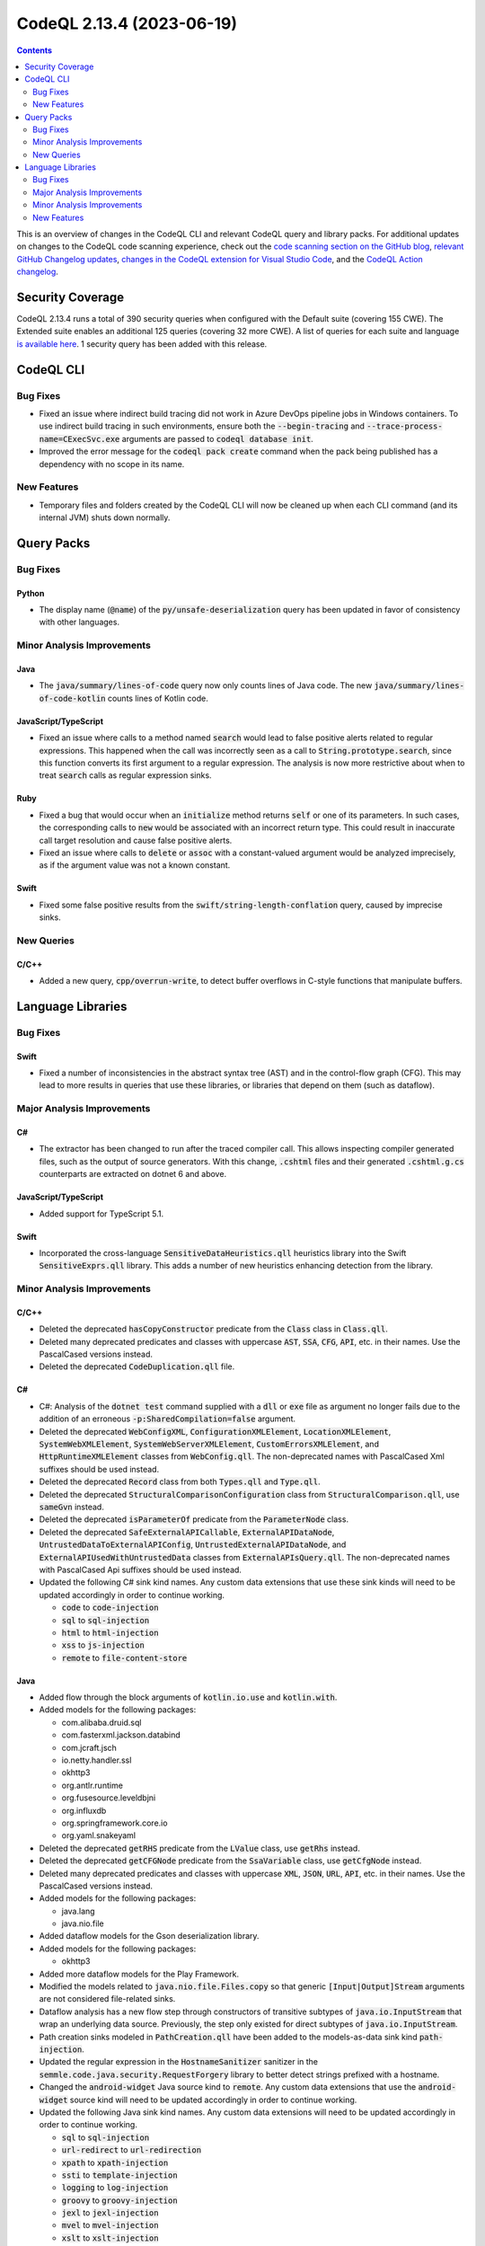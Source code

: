 .. _codeql-cli-2.13.4:

==========================
CodeQL 2.13.4 (2023-06-19)
==========================

.. contents:: Contents
   :depth: 2
   :local:
   :backlinks: none

This is an overview of changes in the CodeQL CLI and relevant CodeQL query and library packs. For additional updates on changes to the CodeQL code scanning experience, check out the `code scanning section on the GitHub blog <https://github.blog/tag/code-scanning/>`__, `relevant GitHub Changelog updates <https://github.blog/changelog/label/code-scanning/>`__, `changes in the CodeQL extension for Visual Studio Code <https://marketplace.visualstudio.com/items/GitHub.vscode-codeql/changelog>`__, and the `CodeQL Action changelog <https://github.com/github/codeql-action/blob/main/CHANGELOG.md>`__.

Security Coverage
-----------------

CodeQL 2.13.4 runs a total of 390 security queries when configured with the Default suite (covering 155 CWE). The Extended suite enables an additional 125 queries (covering 32 more CWE). A list of queries for each suite and language `is available here <https://docs.github.com/en/code-security/code-scanning/managing-your-code-scanning-configuration/codeql-query-suites#queries-included-in-the-default-and-security-extended-query-suites>`__. 1 security query has been added with this release.

CodeQL CLI
----------

Bug Fixes
~~~~~~~~~

*   Fixed an issue where indirect build tracing did not work in Azure DevOps pipeline jobs in Windows containers. To use indirect build tracing in such environments, ensure both the :code:`--begin-tracing` and
    :code:`--trace-process-name=CExecSvc.exe` arguments are passed to
    :code:`codeql database init`.
*   Improved the error message for the :code:`codeql pack create` command when the pack being published has a dependency with no scope in its name.

New Features
~~~~~~~~~~~~

*   Temporary files and folders created by the CodeQL CLI will now be cleaned up when each CLI command (and its internal JVM) shuts down normally.

Query Packs
-----------

Bug Fixes
~~~~~~~~~

Python
""""""

*   The display name (:code:`@name`) of the :code:`py/unsafe-deserialization` query has been updated in favor of consistency with other languages.

Minor Analysis Improvements
~~~~~~~~~~~~~~~~~~~~~~~~~~~

Java
""""

*   The :code:`java/summary/lines-of-code` query now only counts lines of Java code. The new :code:`java/summary/lines-of-code-kotlin` counts lines of Kotlin code.

JavaScript/TypeScript
"""""""""""""""""""""

*   Fixed an issue where calls to a method named :code:`search` would lead to false positive alerts related to regular expressions.
    This happened when the call was incorrectly seen as a call to :code:`String.prototype.search`, since this function converts its first argument to a regular expression. The analysis is now more restrictive about when to treat :code:`search` calls as regular expression sinks.

Ruby
""""

*   Fixed a bug that would occur when an :code:`initialize` method returns :code:`self` or one of its parameters.
    In such cases, the corresponding calls to :code:`new` would be associated with an incorrect return type.
    This could result in inaccurate call target resolution and cause false positive alerts.
*   Fixed an issue where calls to :code:`delete` or :code:`assoc` with a constant-valued argument would be analyzed imprecisely,
    as if the argument value was not a known constant.

Swift
"""""

*   Fixed some false positive results from the :code:`swift/string-length-conflation` query, caused by imprecise sinks.

New Queries
~~~~~~~~~~~

C/C++
"""""

*   Added a new query, :code:`cpp/overrun-write`, to detect buffer overflows in C-style functions that manipulate buffers.

Language Libraries
------------------

Bug Fixes
~~~~~~~~~

Swift
"""""

*   Fixed a number of inconsistencies in the abstract syntax tree (AST) and in the control-flow graph (CFG). This may lead to more results in queries that use these libraries, or libraries that depend on them (such as dataflow).

Major Analysis Improvements
~~~~~~~~~~~~~~~~~~~~~~~~~~~

C#
""

*   The extractor has been changed to run after the traced compiler call. This allows inspecting compiler generated files, such as the output of source generators. With this change, :code:`.cshtml` files and their generated :code:`.cshtml.g.cs` counterparts are extracted on dotnet 6 and above.

JavaScript/TypeScript
"""""""""""""""""""""

*   Added support for TypeScript 5.1.

Swift
"""""

*   Incorporated the cross-language :code:`SensitiveDataHeuristics.qll` heuristics library into the Swift :code:`SensitiveExprs.qll` library. This adds a number of new heuristics enhancing detection from the library.

Minor Analysis Improvements
~~~~~~~~~~~~~~~~~~~~~~~~~~~

C/C++
"""""

*   Deleted the deprecated :code:`hasCopyConstructor` predicate from the :code:`Class` class in :code:`Class.qll`.
*   Deleted many deprecated predicates and classes with uppercase :code:`AST`, :code:`SSA`, :code:`CFG`, :code:`API`, etc. in their names. Use the PascalCased versions instead.
*   Deleted the deprecated :code:`CodeDuplication.qll` file.

C#
""

*   C#: Analysis of the :code:`dotnet test` command supplied with a :code:`dll` or :code:`exe` file as argument no longer fails due to the addition of an erroneous :code:`-p:SharedCompilation=false` argument.
*   Deleted the deprecated :code:`WebConfigXML`, :code:`ConfigurationXMLElement`, :code:`LocationXMLElement`, :code:`SystemWebXMLElement`, :code:`SystemWebServerXMLElement`, :code:`CustomErrorsXMLElement`, and :code:`HttpRuntimeXMLElement` classes from :code:`WebConfig.qll`. The non-deprecated names with PascalCased Xml suffixes should be used instead.
*   Deleted the deprecated :code:`Record` class from both :code:`Types.qll` and :code:`Type.qll`.
*   Deleted the deprecated :code:`StructuralComparisonConfiguration` class from :code:`StructuralComparison.qll`, use :code:`sameGvn` instead.
*   Deleted the deprecated :code:`isParameterOf` predicate from the :code:`ParameterNode` class.
*   Deleted the deprecated :code:`SafeExternalAPICallable`, :code:`ExternalAPIDataNode`, :code:`UntrustedDataToExternalAPIConfig`, :code:`UntrustedExternalAPIDataNode`, and :code:`ExternalAPIUsedWithUntrustedData` classes from :code:`ExternalAPIsQuery.qll`. The non-deprecated names with PascalCased Api suffixes should be used instead.
*   Updated the following C# sink kind names. Any custom data extensions that use these sink kinds will need to be updated accordingly in order to continue working.

    *   :code:`code` to :code:`code-injection`
    *   :code:`sql` to :code:`sql-injection`
    *   :code:`html` to :code:`html-injection`
    *   :code:`xss` to :code:`js-injection`
    *   :code:`remote` to :code:`file-content-store`

Java
""""

*   Added flow through the block arguments of :code:`kotlin.io.use` and :code:`kotlin.with`.
    
*   Added models for the following packages:

    *   com.alibaba.druid.sql
    *   com.fasterxml.jackson.databind
    *   com.jcraft.jsch
    *   io.netty.handler.ssl
    *   okhttp3
    *   org.antlr.runtime
    *   org.fusesource.leveldbjni
    *   org.influxdb
    *   org.springframework.core.io
    *   org.yaml.snakeyaml
    
*   Deleted the deprecated :code:`getRHS` predicate from the :code:`LValue` class, use :code:`getRhs` instead.
    
*   Deleted the deprecated :code:`getCFGNode` predicate from the :code:`SsaVariable` class, use :code:`getCfgNode` instead.
    
*   Deleted many deprecated predicates and classes with uppercase :code:`XML`, :code:`JSON`, :code:`URL`, :code:`API`, etc. in their names. Use the PascalCased versions instead.
    
*   Added models for the following packages:

    *   java.lang
    *   java.nio.file
    
*   Added dataflow models for the Gson deserialization library.
    
*   Added models for the following packages:

    *   okhttp3
    
*   Added more dataflow models for the Play Framework.
    
*   Modified the models related to :code:`java.nio.file.Files.copy` so that generic :code:`[Input|Output]Stream` arguments are not considered file-related sinks.
    
*   Dataflow analysis has a new flow step through constructors of transitive subtypes of :code:`java.io.InputStream` that wrap an underlying data source. Previously, the step only existed for direct subtypes of :code:`java.io.InputStream`.
    
*   Path creation sinks modeled in :code:`PathCreation.qll` have been added to the models-as-data sink kind :code:`path-injection`.
    
*   Updated the regular expression in the :code:`HostnameSanitizer` sanitizer in the :code:`semmle.code.java.security.RequestForgery` library to better detect strings prefixed with a hostname.
    
*   Changed the :code:`android-widget` Java source kind to :code:`remote`. Any custom data extensions that use the :code:`android-widget` source kind will need to be updated accordingly in order to continue working.
    
*   Updated the following Java sink kind names. Any custom data extensions will need to be updated accordingly in order to continue working.

    *   :code:`sql` to :code:`sql-injection`
    *   :code:`url-redirect` to :code:`url-redirection`
    *   :code:`xpath` to :code:`xpath-injection`
    *   :code:`ssti` to :code:`template-injection`
    *   :code:`logging` to :code:`log-injection`
    *   :code:`groovy` to :code:`groovy-injection`
    *   :code:`jexl` to :code:`jexl-injection`
    *   :code:`mvel` to :code:`mvel-injection`
    *   :code:`xslt` to :code:`xslt-injection`
    *   :code:`ldap` to :code:`ldap-injection`
    *   :code:`pending-intent-sent` to :code:`pending-intents`
    *   :code:`intent-start` to :code:`intent-redirection`
    *   :code:`set-hostname-verifier` to :code:`hostname-verification`
    *   :code:`header-splitting` to :code:`response-splitting`
    *   :code:`xss` to :code:`html-injection` and :code:`js-injection`
    *   :code:`write-file` to :code:`file-system-store`
    *   :code:`create-file` and :code:`read-file` to :code:`path-injection`
    *   :code:`open-url` and :code:`jdbc-url` to :code:`request-forgery`

JavaScript/TypeScript
"""""""""""""""""""""

*   Deleted many deprecated predicates and classes with uppercase :code:`XML`, :code:`JSON`, :code:`URL`, :code:`API`, etc. in their names. Use the PascalCased versions instead.
*   Deleted the deprecated :code:`localTaintStep` predicate from :code:`DataFlow.qll`.
*   Deleted the deprecated :code:`stringStep`, and :code:`localTaintStep` predicates from :code:`TaintTracking.qll`.
*   Deleted many modules that started with a lowercase letter. Use the versions that start with an uppercase letter instead.
*   Deleted the deprecated :code:`HtmlInjectionConfiguration` and :code:`JQueryHtmlOrSelectorInjectionConfiguration` classes from :code:`DomBasedXssQuery.qll`, use :code:`Configuration` instead.
*   Deleted the deprecated :code:`DefiningIdentifier` class and the :code:`Definitions.qll` file it was in. Use :code:`SsaDefinition` instead.
*   Deleted the deprecated :code:`definitionReaches`, :code:`localDefinitionReaches`, :code:`getAPseudoDefinitionInput`, :code:`nextDefAfter`, and :code:`localDefinitionOverwrites` predicates from :code:`DefUse.qll`.
*   Updated the following JavaScript sink kind names. Any custom data extensions that use these sink kinds will need to be updated accordingly in order to continue working.

    *   :code:`command-line-injection` to :code:`command-injection`
    *   :code:`credentials[kind]` to :code:`credentials-kind`
    
*   Added a support of sub modules in :code:`node_modules`.

Ruby
""""

*   Deleted many deprecated predicates and classes with uppercase :code:`URL`, :code:`XSS`, etc. in their names. Use the PascalCased versions instead.
*   Deleted the deprecated :code:`getValueText` predicate from the :code:`Expr`, :code:`StringComponent`, and :code:`ExprCfgNode` classes. Use :code:`getConstantValue` instead.
*   Deleted the deprecated :code:`VariableReferencePattern` class, use :code:`ReferencePattern` instead.
*   Deleted all deprecated aliases in :code:`StandardLibrary.qll`, use :code:`codeql.ruby.frameworks.Core` and :code:`codeql.ruby.frameworks.Stdlib` instead.
*   Support for the :code:`sequel` gem has been added. Method calls that execute queries against a database that may be vulnerable to injection attacks will now be recognized.
*   Support for the :code:`mysql2` gem has been added. Method calls that execute queries against an MySQL database that may be vulnerable to injection attacks will now be recognized.
*   Support for the :code:`pg` gem has been added. Method calls that execute queries against a PostgreSQL database that may be vulnerable to injection attacks will now be recognized.

Swift
"""""

*   Some models for the :code:`Data` class have been generalized to :code:`DataProtocol` so that they apply more widely.

New Features
~~~~~~~~~~~~

Java
""""

*   Kotlin versions up to 1.9.0 are now supported.
